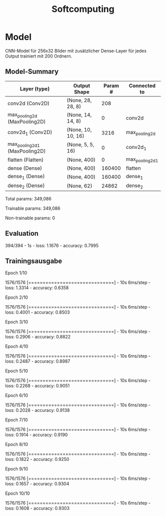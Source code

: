 #+TITLE: Softcomputing



* Model

CNN-Model für 256x32 Bilder mit zusätzlicher Dense-Layer für jedes Output trainiert mit 200 Ordnern.



** Model-Summary

| Layer (type)                   | Output Shape       | Param # | Connected to    |
|--------------------------------+--------------------+---------+-----------------|
| conv2d (Conv2D)                | (None, 28, 28, 8)  |     208 |                 |
| max_pooling2d (MaxPooling2D)   | (None, 14, 14, 8)  |       0 | conv2d          |
| conv2d_1 (Conv2D)              | (None, 10, 10, 16) |    3216 | max_pooling2d   |
| max_pooling2d_1 (MaxPooling2D) | (None, 5, 5, 16)   |       0 | conv2d_1        |
| flatten (Flatten)              | (None, 400)        |       0 | max_pooling2d_1 |
| dense (Dense)                  | (None, 400)        |  160400 | flatten         |
| dense_1 (Dense)                | (None, 400)        |  160400 | dense_1         |
| dense_2 (Dense)                | (None, 62)         |   24862 | dense_2         |



Total params: 349,086

Trainable params: 349,086

Non-trainable params: 0

** Evaluation

394/394 - 1s - loss: 1.1676 - accuracy: 0.7995

** Trainingsausgabe

Epoch 1/10

1576/1576 [==============================] - 10s 6ms/step - loss: 1.3314 - accuracy: 0.6358

Epoch 2/10

1576/1576 [==============================] - 10s 6ms/step - loss: 0.4001 - accuracy: 0.8503

Epoch 3/10

1576/1576 [==============================] - 10s 6ms/step - loss: 0.2906 - accuracy: 0.8822

Epoch 4/10

1576/1576 [==============================] - 10s 6ms/step - loss: 0.2487 - accuracy: 0.8987

Epoch 5/10

1576/1576 [==============================] - 10s 6ms/step - loss: 0.2268 - accuracy: 0.9051

Epoch 6/10

1576/1576 [==============================] - 10s 6ms/step - loss: 0.2028 - accuracy: 0.9138

Epoch 7/10

1576/1576 [==============================] - 10s 6ms/step - loss: 0.1914 - accuracy: 0.9190

Epoch 8/10

1576/1576 [==============================] - 10s 6ms/step - loss: 0.1822 - accuracy: 0.9250

Epoch 9/10

1576/1576 [==============================] - 10s 6ms/step - loss: 0.1657 - accuracy: 0.9304

Epoch 10/10

1576/1576 [==============================] - 10s 6ms/step - loss: 0.1608 - accuracy: 0.9303
